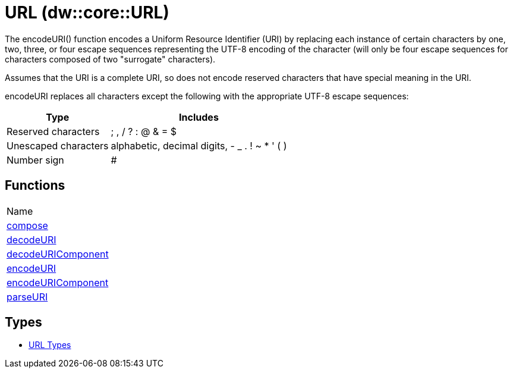 = URL (dw::core::URL)

The encodeURI() function encodes a Uniform Resource Identifier (URI) by replacing each instance of certain characters by
one, two, three, or four escape sequences representing the UTF-8 encoding of the character
(will only be four escape sequences for characters composed of two "surrogate" characters).

Assumes that the URI is a complete URI, so does not encode reserved characters that have special meaning in the URI.

encodeURI replaces all characters except the following with the appropriate UTF-8 escape sequences:

[%header%autowidth.spread]
|===
| Type                 | Includes
| Reserved characters  | ; , / ? : @ & = $
| Unescaped characters | alphabetic, decimal digits, - _ . ! ~ * ' ( )
| Number sign          | #
|===

== Functions
|===
| Name
| link:dw-url-functions-compose[compose]
| link:dw-url-functions-decodeuri[decodeURI]
| link:dw-url-functions-decodeuricomponent[decodeURIComponent]
| link:dw-url-functions-encodeuri[encodeURI]
| link:dw-url-functions-encodeuricomponent[encodeURIComponent]
| link:dw-url-functions-parseuri[parseURI]
|===

== Types
* link:dw-url-types[URL Types]

